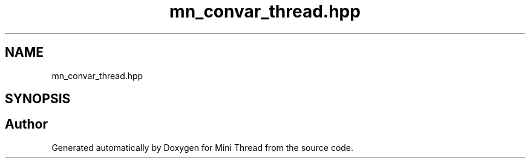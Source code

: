 .TH "mn_convar_thread.hpp" 3 "Tue Sep 15 2020" "Version 1.6x" "Mini Thread" \" -*- nroff -*-
.ad l
.nh
.SH NAME
mn_convar_thread.hpp
.SH SYNOPSIS
.br
.PP
.SH "Author"
.PP 
Generated automatically by Doxygen for Mini Thread from the source code\&.
